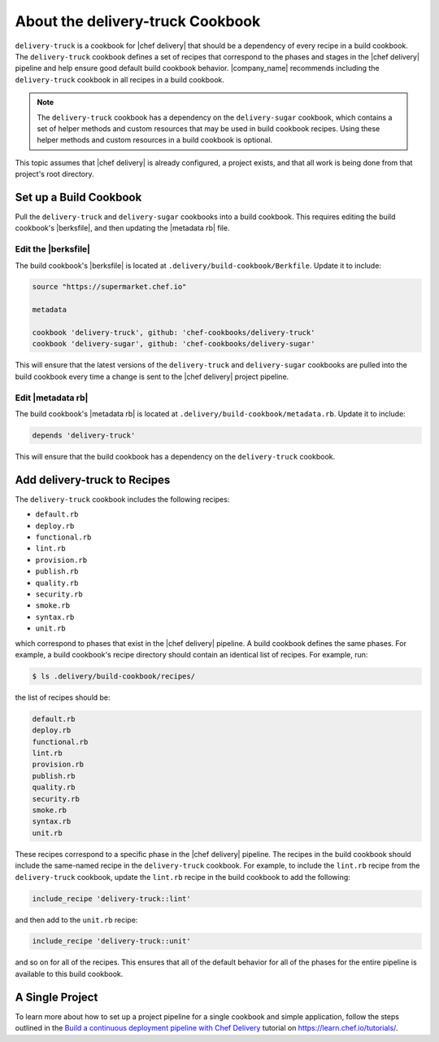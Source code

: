 =====================================================
About the delivery-truck Cookbook
=====================================================

``delivery-truck`` is a cookbook for |chef delivery| that should be a dependency of every recipe in a build cookbook. The ``delivery-truck`` cookbook defines a set of recipes that correspond to the phases and stages in the |chef delivery| pipeline and help ensure good default build cookbook behavior. |company_name| recommends including the ``delivery-truck`` cookbook in all recipes in a build cookbook.

.. note:: The ``delivery-truck`` cookbook has a dependency on the ``delivery-sugar`` cookbook, which contains a set of helper methods and custom resources that may be used in build cookbook recipes. Using these helper methods and custom resources in a build cookbook is optional.

This topic assumes that |chef delivery| is already configured, a project exists, and that all work is being done from that project's root directory.


Set up a Build Cookbook
=====================================================
Pull the ``delivery-truck`` and ``delivery-sugar`` cookbooks into a build cookbook. This requires editing the build cookbook's |berksfile|, and then updating the |metadata rb| file.

Edit the |berksfile|
-----------------------------------------------------
The build cookbook's |berksfile| is located at ``.delivery/build-cookbook/Berkfile``. Update it to include:

.. code-block:: ruby

   source "https://supermarket.chef.io"

   metadata

   cookbook 'delivery-truck', github: 'chef-cookbooks/delivery-truck'
   cookbook 'delivery-sugar', github: 'chef-cookbooks/delivery-sugar'

This will ensure that the latest versions of the ``delivery-truck`` and ``delivery-sugar`` cookbooks are pulled into the build cookbook every time a change is sent to the |chef delivery| project pipeline.

Edit |metadata rb|
-----------------------------------------------------
The build cookbook's |metadata rb| is located at ``.delivery/build-cookbook/metadata.rb``. Update it to include:

.. code-block:: none

   depends 'delivery-truck'

This will ensure that the build cookbook has a dependency on the ``delivery-truck`` cookbook.


Add delivery-truck to Recipes
=====================================================
The ``delivery-truck`` cookbook includes the following recipes:

* ``default.rb``
* ``deploy.rb``
* ``functional.rb``
* ``lint.rb``
* ``provision.rb``
* ``publish.rb``
* ``quality.rb``
* ``security.rb``
* ``smoke.rb``
* ``syntax.rb``
* ``unit.rb``

which correspond to phases that exist in the |chef delivery| pipeline. A build cookbook defines the same phases. For example, a build cookbook's recipe directory should contain an identical list of recipes. For example, run:

.. code-block:: bash

   $ ls .delivery/build-cookbook/recipes/

the list of recipes should be:

.. code-block:: bash

   default.rb
   deploy.rb
   functional.rb
   lint.rb
   provision.rb
   publish.rb
   quality.rb
   security.rb
   smoke.rb
   syntax.rb
   unit.rb

These recipes correspond to a specific phase in the |chef delivery| pipeline. The recipes in the build cookbook should include the same-named recipe in the ``delivery-truck`` cookbook. For example, to include the ``lint.rb`` recipe from the ``delivery-truck`` cookbook, update the ``lint.rb`` recipe in the build cookbook to add the following:

.. code-block:: ruby

   include_recipe 'delivery-truck::lint'

and then add to the ``unit.rb`` recipe:

.. code-block:: none

   include_recipe 'delivery-truck::unit'

and so on for all of the recipes. This ensures that all of the default behavior for all of the phases for the entire pipeline is available to this build cookbook.

A Single Project
=====================================================
To learn more about how to set up a project pipeline for a single cookbook and simple application, follow the steps outlined in the `Build a continuous deployment pipeline with Chef Delivery <https://learn.chef.io/delivery/get-started/>`__ tutorial on https://learn.chef.io/tutorials/.
